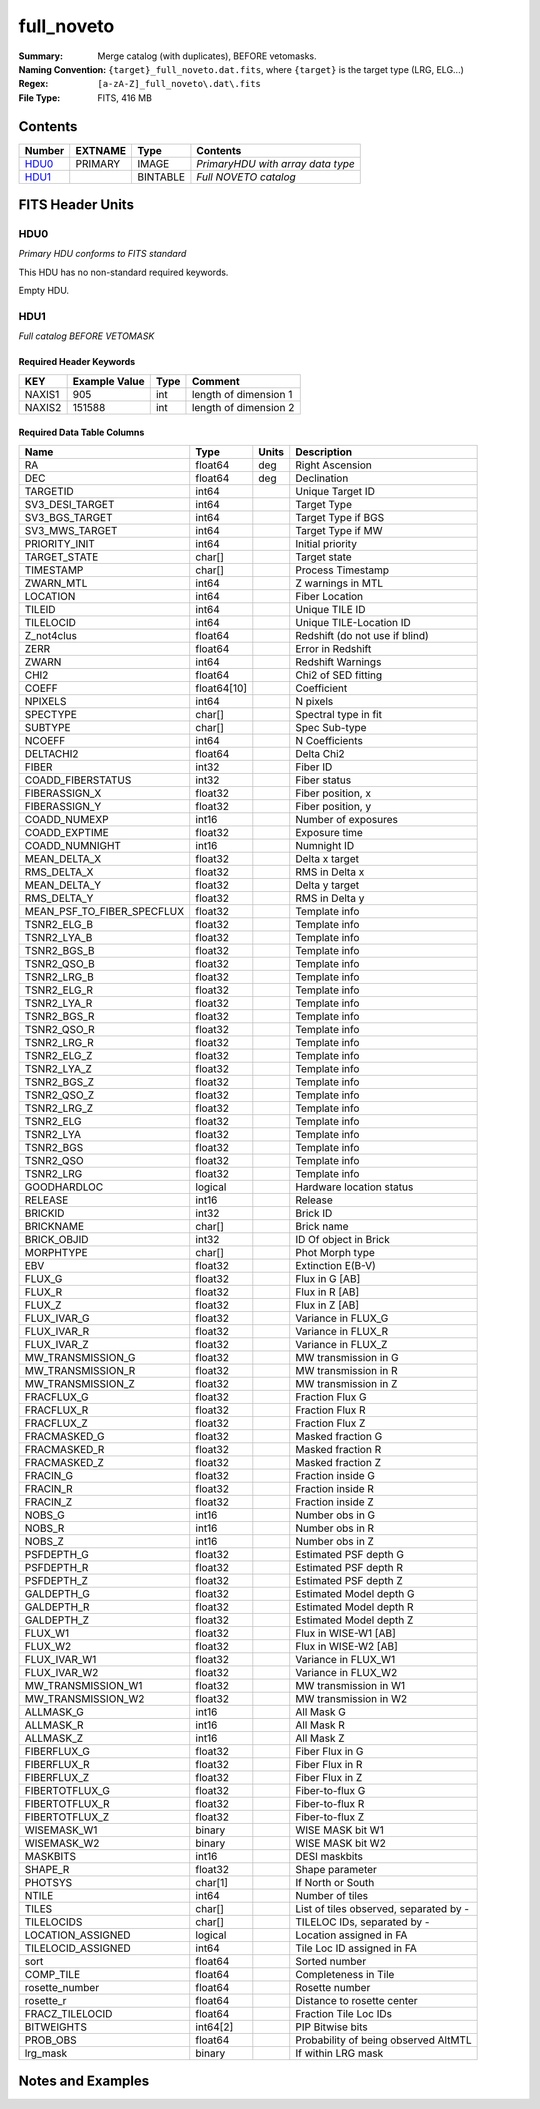 ====================
full_noveto
====================

:Summary: Merge catalog (with duplicates), BEFORE vetomasks.
:Naming Convention: ``{target}_full_noveto.dat.fits``, where ``{target}`` is
                    the target type (LRG, ELG...) 
:Regex: ``[a-zA-Z]_full_noveto\.dat\.fits``
:File Type: FITS, 416 MB


Contents
========

====== ======= ======== ==================================
Number EXTNAME Type     Contents
====== ======= ======== ==================================
HDU0_  PRIMARY IMAGE    *PrimaryHDU with array data type*
HDU1_          BINTABLE *Full NOVETO catalog*
====== ======= ======== ==================================


FITS Header Units
=================

HDU0
----

*Primary HDU conforms to FITS standard*

This HDU has no non-standard required keywords.

Empty HDU.

HDU1
----

*Full catalog BEFORE VETOMASK*


Required Header Keywords
~~~~~~~~~~~~~~~~~~~~~~~~

====== ============= ==== =====================
KEY    Example Value Type Comment
====== ============= ==== =====================
NAXIS1 905           int  length of dimension 1
NAXIS2 151588        int  length of dimension 2
====== ============= ==== =====================


Required Data Table Columns
~~~~~~~~~~~~~~~~~~~~~~~~~~~

========================== =========== ===== ======================================
Name                       Type        Units Description
========================== =========== ===== ======================================
RA                         float64     deg   Right Ascension
DEC                        float64     deg   Declination
TARGETID                   int64             Unique Target ID
SV3_DESI_TARGET            int64             Target Type
SV3_BGS_TARGET             int64             Target Type if BGS
SV3_MWS_TARGET             int64             Target Type if MW
PRIORITY_INIT              int64             Initial priority
TARGET_STATE               char[]            Target state
TIMESTAMP                  char[]            Process Timestamp
ZWARN_MTL                  int64             Z warnings in MTL
LOCATION                   int64             Fiber Location
TILEID                     int64             Unique TILE ID
TILELOCID                  int64             Unique TILE-Location ID
Z_not4clus                 float64           Redshift (do not use if blind)
ZERR                       float64           Error in Redshift
ZWARN                      int64             Redshift Warnings
CHI2                       float64           Chi2 of SED fitting
COEFF                      float64[10]       Coefficient
NPIXELS                    int64             N pixels
SPECTYPE                   char[]            Spectral type in fit
SUBTYPE                    char[]            Spec Sub-type
NCOEFF                     int64             N Coefficients
DELTACHI2                  float64           Delta Chi2
FIBER                      int32             Fiber ID
COADD_FIBERSTATUS          int32             Fiber status
FIBERASSIGN_X              float32           Fiber position, x
FIBERASSIGN_Y              float32           Fiber position, y
COADD_NUMEXP               int16             Number of exposures
COADD_EXPTIME              float32           Exposure time
COADD_NUMNIGHT             int16             Numnight ID
MEAN_DELTA_X               float32           Delta x target
RMS_DELTA_X                float32           RMS in Delta x
MEAN_DELTA_Y               float32           Delta y target
RMS_DELTA_Y                float32           RMS in Delta y
MEAN_PSF_TO_FIBER_SPECFLUX float32           Template info
TSNR2_ELG_B                float32           Template info
TSNR2_LYA_B                float32           Template info
TSNR2_BGS_B                float32           Template info
TSNR2_QSO_B                float32           Template info
TSNR2_LRG_B                float32           Template info
TSNR2_ELG_R                float32           Template info
TSNR2_LYA_R                float32           Template info
TSNR2_BGS_R                float32           Template info
TSNR2_QSO_R                float32           Template info
TSNR2_LRG_R                float32           Template info
TSNR2_ELG_Z                float32           Template info
TSNR2_LYA_Z                float32           Template info
TSNR2_BGS_Z                float32           Template info
TSNR2_QSO_Z                float32           Template info
TSNR2_LRG_Z                float32           Template info
TSNR2_ELG                  float32           Template info
TSNR2_LYA                  float32           Template info
TSNR2_BGS                  float32           Template info
TSNR2_QSO                  float32           Template info
TSNR2_LRG                  float32           Template info
GOODHARDLOC                logical           Hardware location status
RELEASE                    int16             Release
BRICKID                    int32             Brick ID
BRICKNAME                  char[]            Brick name
BRICK_OBJID                int32             ID Of object in Brick
MORPHTYPE                  char[]            Phot Morph type
EBV                        float32           Extinction E(B-V)
FLUX_G                     float32           Flux in G [AB]
FLUX_R                     float32           Flux in R [AB]
FLUX_Z                     float32           Flux in Z [AB]
FLUX_IVAR_G                float32           Variance in FLUX_G
FLUX_IVAR_R                float32           Variance in FLUX_R
FLUX_IVAR_Z                float32           Variance in FLUX_Z
MW_TRANSMISSION_G          float32           MW transmission in G
MW_TRANSMISSION_R          float32           MW transmission in R
MW_TRANSMISSION_Z          float32           MW transmission in Z
FRACFLUX_G                 float32           Fraction Flux G
FRACFLUX_R                 float32           Fraction Flux R
FRACFLUX_Z                 float32           Fraction Flux Z
FRACMASKED_G               float32           Masked fraction G
FRACMASKED_R               float32           Masked fraction R
FRACMASKED_Z               float32           Masked fraction Z
FRACIN_G                   float32           Fraction inside G
FRACIN_R                   float32           Fraction inside R
FRACIN_Z                   float32           Fraction inside Z
NOBS_G                     int16             Number obs in G
NOBS_R                     int16             Number obs in R
NOBS_Z                     int16             Number obs in Z
PSFDEPTH_G                 float32           Estimated PSF depth G
PSFDEPTH_R                 float32           Estimated PSF depth R
PSFDEPTH_Z                 float32           Estimated PSF depth Z
GALDEPTH_G                 float32           Estimated Model depth G
GALDEPTH_R                 float32           Estimated Model depth R
GALDEPTH_Z                 float32           Estimated Model depth Z
FLUX_W1                    float32           Flux in WISE-W1 [AB]
FLUX_W2                    float32           Flux in WISE-W2 [AB]
FLUX_IVAR_W1               float32           Variance in FLUX_W1
FLUX_IVAR_W2               float32           Variance in FLUX_W2
MW_TRANSMISSION_W1         float32           MW transmission in W1
MW_TRANSMISSION_W2         float32           MW transmission in W2
ALLMASK_G                  int16             All Mask G
ALLMASK_R                  int16             All Mask R
ALLMASK_Z                  int16             All Mask Z
FIBERFLUX_G                float32           Fiber Flux in G
FIBERFLUX_R                float32           Fiber Flux in R
FIBERFLUX_Z                float32           Fiber Flux in Z
FIBERTOTFLUX_G             float32           Fiber-to-flux G
FIBERTOTFLUX_R             float32           Fiber-to-flux R
FIBERTOTFLUX_Z             float32           Fiber-to-flux Z
WISEMASK_W1                binary            WISE MASK bit W1
WISEMASK_W2                binary            WISE MASK bit W2
MASKBITS                   int16             DESI maskbits
SHAPE_R                    float32           Shape parameter
PHOTSYS                    char[1]           If North or South
NTILE                      int64             Number of tiles
TILES                      char[]            List of tiles observed, separated by -
TILELOCIDS                 char[]            TILELOC IDs, separated by -
LOCATION_ASSIGNED          logical           Location assigned in FA
TILELOCID_ASSIGNED         int64             Tile Loc ID assigned in FA
sort                       float64           Sorted number
COMP_TILE                  float64           Completeness in Tile
rosette_number             float64           Rosette number
rosette_r                  float64           Distance to rosette center
FRACZ_TILELOCID            float64           Fraction Tile Loc IDs
BITWEIGHTS                 int64[2]          PIP Bitwise bits
PROB_OBS                   float64           Probability of being observed AltMTL
lrg_mask                   binary            If within LRG mask
========================== =========== ===== ======================================


Notes and Examples
==================

